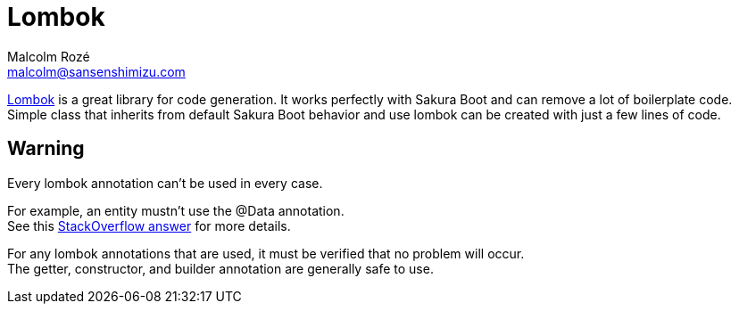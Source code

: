 = Lombok
Malcolm Rozé <malcolm@sansenshimizu.com>
:description: Sakura Boot lombok page documentation

https://projectlombok.org/[Lombok,window=_blank] is a great library for code generation.
It works perfectly with Sakura Boot and can remove a lot of boilerplate code.
Simple class that inherits from default Sakura Boot behavior and use lombok can be created with just a few lines of code.

== Warning

Every lombok annotation can’t be used in every case.

For example, an entity mustn’t use the @Data annotation. +
See this https://stackoverflow.com/a/75182787[StackOverflow answer,window=_blank] for more details.

For any lombok annotations that are used, it must be verified that no problem will occur. +
The getter, constructor, and builder annotation are generally safe to use.
